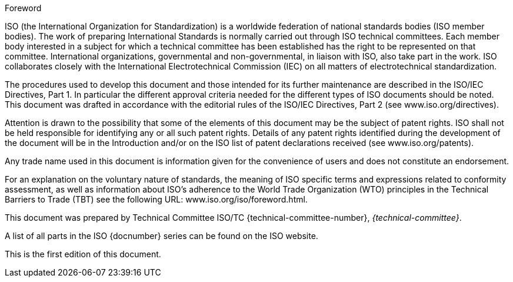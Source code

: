 .Foreword
ISO (the International Organization for Standardization)
is a worldwide federation of national standards bodies (ISO member bodies). The work of preparing International Standards is normally carried out through ISO technical committees. Each member body interested in a subject for which a technical committee has been established has the right to be represented on that committee. International organizations, governmental and non-governmental, in liaison with ISO, also take part in the work. ISO collaborates closely with the International Electrotechnical Commission (IEC) on all matters of electrotechnical standardization.

The procedures used to develop this document and those intended for its further maintenance are described in the ISO/IEC Directives, Part 1. In particular the different approval criteria needed for the different types of ISO documents should be noted. This document was drafted in accordance with the editorial rules of the ISO/IEC Directives, Part 2 (see www.iso.org/directives).

Attention is drawn to the possibility that some of the elements of this document may be the subject of patent rights. ISO shall not be held responsible for identifying any or all such patent rights. Details of any patent rights identified during the development of the document will be in the Introduction and/or on the ISO list of patent declarations received (see www.iso.org/patents).

Any trade name used in this document is information given for the convenience of users and does not constitute an endorsement.

For an explanation on the voluntary nature of standards, the meaning of ISO specific terms and expressions related to conformity assessment, as well as information about ISO's adherence to the World Trade Organization (WTO) principles in the Technical Barriers to Trade (TBT) see the following URL: www.iso.org/iso/foreword.html.

This document was prepared by Technical Committee ISO/TC {technical-committee-number}, _{technical-committee}_.

A list of all parts in the ISO {docnumber} series can be found on the ISO website.

This is the first edition of this document.

////
* ISO 19160-1:2015 _Addressing -- Conceptual model_;

* ISO 19160-2 _Addressing -- Good practices for address assignment schemes_ (work in progress);

* ISO 19160-3:2016 _Addressing -- Quality management for address data_;

* ISO 19160-4:2017 _Addressing -- International postal address components and templates_;

* ISO 19160-5 _Addressing -- Address rendering for purposes other than mail_ (work in progress).
////